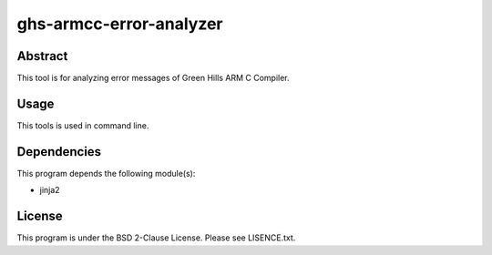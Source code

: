 ghs-armcc-error-analyzer
========================

Abstract
--------

This tool is for analyzing error messages of Green Hills ARM C Compiler.


Usage
-----

This tools is used in command line.


Dependencies
------------

This program depends the following module(s):

* jinja2


License
-------

This program is under the BSD 2-Clause License.
Please see LISENCE.txt.
